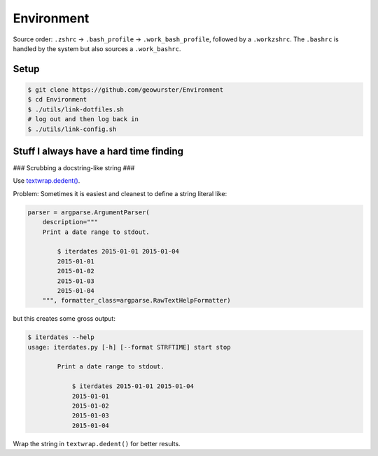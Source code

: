 Environment
===========

Source order: ``.zshrc`` -> ``.bash_profile`` -> ``.work_bash_profile``,
followed by a ``.workzshrc``.  The ``.bashrc`` is handled by the system but
also sources a ``.work_bashrc``.


Setup
-----

.. code-block:: console

    $ git clone https://github.com/geowurster/Environment
    $ cd Environment
    $ ./utils/link-dotfiles.sh
    # log out and then log back in
    $ ./utils/link-config.sh


Stuff I always have a hard time finding
---------------------------------------

### Scrubbing a docstring-like string ###


Use `textwrap.dedent() <https://docs.python.org/3/library/textwrap.html#textwrap.dedent>`_.

Problem: Sometimes it is easiest and cleanest to define a string literal like:

.. code-block:: python

    parser = argparse.ArgumentParser(
        description="""
        Print a date range to stdout.

            $ iterdates 2015-01-01 2015-01-04
            2015-01-01
            2015-01-02
            2015-01-03
            2015-01-04
        """, formatter_class=argparse.RawTextHelpFormatter)

but this creates some gross output:

.. code-block:: console

    $ iterdates --help
    usage: iterdates.py [-h] [--format STRFTIME] start stop

            Print a date range to stdout.

                $ iterdates 2015-01-01 2015-01-04
                2015-01-01
                2015-01-02
                2015-01-03
                2015-01-04

Wrap the string in ``textwrap.dedent()`` for better results.
